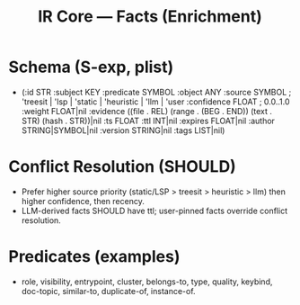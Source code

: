 #+title: IR Core — Facts (Enrichment)
#+language: en
:PROPERTIES:
:ID: v1-15-facts
:STATUS: Normative
:VERSION: 1.0
:UPDATED: 2025-10-14
:SUMMARY: Extensible assertions layer with provenance, confidence, ttl, and conflict resolution.
:END:

* Schema (S-exp, plist)
- (:id STR
   :subject KEY
   :predicate SYMBOL
   :object ANY
   :source SYMBOL ; 'treesit | 'lsp | 'static | 'heuristic | 'llm | 'user
   :confidence FLOAT ; 0.0..1.0
   :weight FLOAT|nil
   :evidence ((file . REL) (range . (BEG . END)) (text . STR) (hash . STR))|nil
   :ts FLOAT :ttl INT|nil :expires FLOAT|nil
   :author STRING|SYMBOL|nil :version STRING|nil
   :tags LIST|nil)

* Conflict Resolution (SHOULD)
- Prefer higher source priority (static/LSP > treesit > heuristic > llm) then higher confidence, then recency.
- LLM-derived facts SHOULD have ttl; user-pinned facts override conflict resolution.

* Predicates (examples)
- role, visibility, entrypoint, cluster, belongs-to, type, quality, keybind, doc-topic, similar-to, duplicate-of, instance-of.
